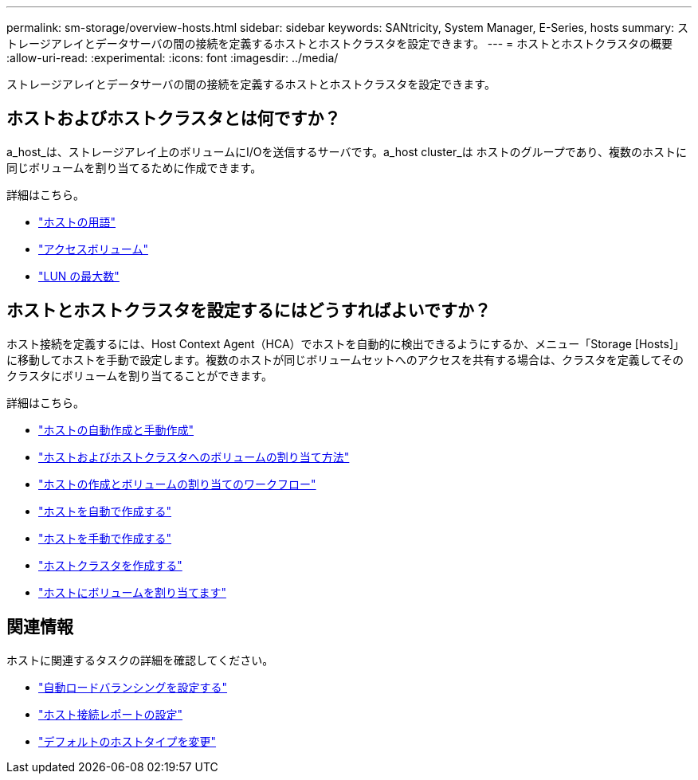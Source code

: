 ---
permalink: sm-storage/overview-hosts.html 
sidebar: sidebar 
keywords: SANtricity, System Manager, E-Series, hosts 
summary: ストレージアレイとデータサーバの間の接続を定義するホストとホストクラスタを設定できます。 
---
= ホストとホストクラスタの概要
:allow-uri-read: 
:experimental: 
:icons: font
:imagesdir: ../media/


[role="lead"]
ストレージアレイとデータサーバの間の接続を定義するホストとホストクラスタを設定できます。



== ホストおよびホストクラスタとは何ですか？

a_host_は、ストレージアレイ上のボリュームにI/Oを送信するサーバです。a_host cluster_は ホストのグループであり、複数のホストに同じボリュームを割り当てるために作成できます。

詳細はこちら。

* link:host-terminology.html["ホストの用語"]
* link:access-volumes.html["アクセスボリューム"]
* link:maximum-number-of-luns.html["LUN の最大数"]




== ホストとホストクラスタを設定するにはどうすればよいですか？

ホスト接続を定義するには、Host Context Agent（HCA）でホストを自動的に検出できるようにするか、メニュー「Storage [Hosts]」に移動してホストを手動で設定します。複数のホストが同じボリュームセットへのアクセスを共有する場合は、クラスタを定義してそのクラスタにボリュームを割り当てることができます。

詳細はこちら。

* link:automatic-versus-manual-host-creation.html["ホストの自動作成と手動作成"]
* link:how-volumes-are-assigned-to-hosts-and-host-clusters.html["ホストおよびホストクラスタへのボリュームの割り当て方法"]
* link:workflow-for-creating-hosts-and-assigning-volumes.html["ホストの作成とボリュームの割り当てのワークフロー"]
* link:create-host-automatically.html["ホストを自動で作成する"]
* link:create-host-manually.html["ホストを手動で作成する"]
* link:create-host-cluster.html["ホストクラスタを作成する"]
* link:assign-volumes.html["ホストにボリュームを割り当てます"]




== 関連情報

ホストに関連するタスクの詳細を確認してください。

* link:../sm-settings/set-automatic-load-balancing.html["自動ロードバランシングを設定する"]
* link:../sm-settings/set-host-connectivity-reporting.html["ホスト接続レポートの設定"]
* link:../sm-settings/change-default-host-type.html["デフォルトのホストタイプを変更"]


